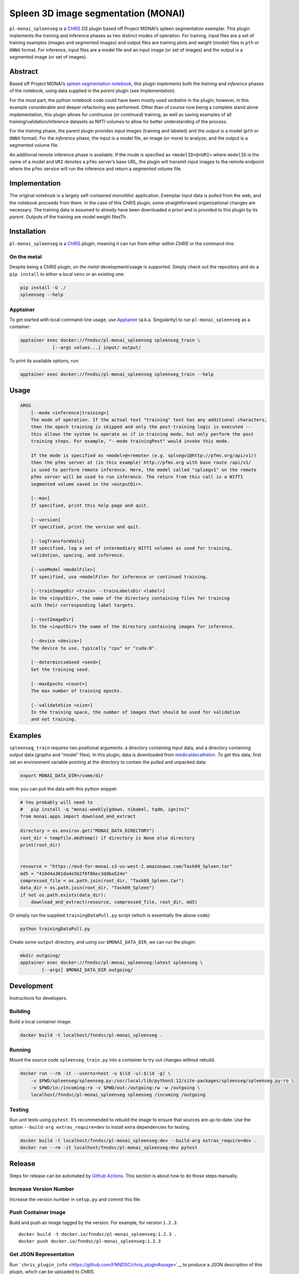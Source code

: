 Spleen 3D image segmentation (MONAI)
====================================

|Version| |MIT License| |ci|

``pl-monai_spleenseg`` is a `ChRIS <https://chrisproject.org/>`__ *DS*
plugin based off Project MONAI’s spleen segmentation exemplar. This
plugin implements the training and inference phases as two distinct
modes of operation. For training, input files are a set of training
examples (images and segmented images) and output files are training
plots and weight (model) files in ``pth`` or ``ONNX`` format. For
inference, input files are a model file and an input image (or set of
images) and the output is a segmented image (or set of images).

Abstract
--------

Based off Project MONAI’s `spleen segmentation
notebook <https://github.com/Project-MONAI/tutorials/blob/main/3d_segmentation/spleen_segmentation_3d.ipynb>`__,
this plugin implements both the *training* and *inference* phases of the
notebook, using data supplied in the *parent* plugin (see
Implementation).

For the most part, the python notebook code could have been mostly used
*verbatim* in the plugin; however, in this example considerable and
deeper refactoring was performed. Other than of course now being a
complete stand alone implementation, this plugin allows for *continuous*
(or *continued*) training, as well as saving examples of all
training/validation/inference datasets as NIfTI volumes to allow for
better understanding of the process.

For the *training* phase, the parent plugin provides input images
(training and labeled) and the output is a model (``pth`` or ``ONNX``
format). For the *inference* phase, the input is a model file, an image
(or more) to analyze, and the output is a segmented volume file.

An additional remote inference phase is available. If the mode is
specified as ``<modelID>@<URI>`` where ``modelID`` is the name of a
model and ``URI`` denotes a ``pfms`` server’s base URL, the plugin will
transmit input images to the remote endpoint where the ``pfms`` service
will run the inference and return a segmented volume file.

Implementation
--------------

The original notebook is a largely self-contained *monolithic*
application. Exemplar input data is pulled from the web, and the
notebook proceeds from there. In the case of this ChRIS plugin, some
straightforward organizational changes are necessary. The training data
is assumed to already have been downloaded *a priori* and is provided to
this plugin by its *parent*. Outputs of the training are model weight
filesTh.

Installation
------------

``pl-monai_spleenseg`` is a `ChRIS <https://chrisproject.org/>`__
*plugin*, meaning it can run from either within *ChRIS* or the
command-line.

On the metal
~~~~~~~~~~~~

Despite being a ChRIS plugin, *on the metal* development/usage is
supported. Simply check out the repository and do a ``pip install`` to
either a local ``venv`` or an existing one:

.. code:: bash

   pip install -U ./
   spleenseg --help

Apptainer
~~~~~~~~~

To get started with local command-line usage, use
`Apptainer <https://apptainer.org/>`__ (a.k.a. Singularity) to run
``pl-monai_spleenseg`` as a container:

.. code:: shell

   apptainer exec docker://fnndsc/pl-monai_spleenseg spleenseg_train \
               [--args values...] input/ output/

To print its available options, run:

.. code:: shell

   apptainer exec docker://fnndsc/pl-monai_spleenseg spleenseg_train --help

Usage
-----

.. code:: html

       ARGS
           [--mode <inference|training>]
           The mode of operation. If the actual text "training" text has any additional characters,
           then the epoch training is skipped and only the post-training logic is executed --
           this allows the system to operate as if in training mode, but only perform the post
           training steps. For example, "--mode trainingPost" would invoke this mode.

           If the mode is specified as <model>@<remote> (e.g. splsegv1@http://pfms.org/api/v1/)
           then the pfms server at (in this example) http://pfms.org with base route /api/v1/
           is used to perform remote inference. Here, the model called "splsegv1" on the remote
           pfms server will be used to run inference. The return from this call is a NIfTI
           segmented volume saved in the <outputDir>.

           [--man]
           If specified, print this help page and quit.

           [--version]
           If specified, print the version and quit.

           [--logTransformVols]
           If specified, log a set of intermediary NIfTI volumes as used for training,
           validation, spacing, and inference.

           [--useModel <modelFile>]
           If specified, use <modelFile> for inference or continued training.

           [--trainImageDir <train> --trainLabelsDir <label>]
           In the <inputDir>, the name of the directory containing files for training
           with their corresponding label targets.

           [--testImageDir]
           In the <inputDir> the name of the directory containing images for inference.

           [--device <device>]
           The device to use, typically "cpu" or "cuda:0".

           [--determinismSeed <seed>]
           Set the training seed.

           [--maxEpochs <count>]
           The max number of training epochs.

           [--validateSize <size>]
           In the training space, the number of images that should be used for validation
           and not training.

Examples
--------

``spleenseg_train`` requires two positional arguments: a directory
containing input data, and a directory containing output data (graphs
and “model” files). In this plugin, data is downloaded from
`medicaldecathelon <http://medicaldecathelon.com>`__. To get this data,
first set an environment variable pointing at the directory to contain
the pulled and unpacked data:

.. code:: bash

   export MONAI_DATA_DIR=/some/dir

now, you can pull the data with this python snippet:

.. code:: python

   # You probably will need to
   #   pip install -q "monai-weekly[gdown, nibabel, tqdm, ignite]"
   from monai.apps import download_and_extract

   directory = os.environ.get("MONAI_DATA_DIRECTORY")
   root_dir = tempfile.mkdtemp() if directory is None else directory
   print(root_dir)


   resource = "https://msd-for-monai.s3-us-west-2.amazonaws.com/Task09_Spleen.tar"
   md5 = "410d4a301da4e5b2f6f86ec3ddba524e"
   compressed_file = os.path.join(root_dir, "Task09_Spleen.tar")
   data_dir = os.path.join(root_dir, "Task09_Spleen")
   if not os.path.exists(data_dir):
       download_and_extract(resource, compressed_file, root_dir, md5)

Or simply run the supplied ``trainingDataPull.py`` script (which is
essentially the above code):

.. code:: bash

   python trainingDataPull.py

Create some ``output`` directory, and using our ``$MONAI_DATA_DIR``, we
can run the plugin:

.. code:: shell

   mkdir outgoing/
   apptainer exec docker://fnndsc/pl-monai_spleenseg:latest spleenseg \
           [--args] $MONAI_DATA_DIR outgoing/

Development
-----------

Instructions for developers.

Building
~~~~~~~~

Build a local container image:

.. code:: shell

   docker build -t localhost/fnndsc/pl-monai_spleenseg .

Running
~~~~~~~

Mount the source code ``spleenseg_train.py`` into a container to try out
changes without rebuild.

.. code:: shell

   docker run --rm -it --userns=host -u $(id -u):$(id -g) \
       -v $PWD/spleenseg/spleenseg.py:/usr/local/lib/python3.12/site-packages/spleenseg/spleenseg.py:ro \
       -v $PWD/in:/incoming:ro -v $PWD/out:/outgoing:rw -w /outgoing \
       localhost/fnndsc/pl-monai_spleenseg spleenseg /incoming /outgoing

Testing
~~~~~~~

Run unit tests using ``pytest``. It’s recommended to rebuild the image
to ensure that sources are up-to-date. Use the option
``--build-arg extras_require=dev`` to install extra dependencies for
testing.

.. code:: shell

   docker build -t localhost/fnndsc/pl-monai_spleenseg:dev --build-arg extras_require=dev .
   docker run --rm -it localhost/fnndsc/pl-monai_spleenseg:dev pytest

Release
-------

Steps for release can be automated by `Github
Actions <.github/workflows/ci.yml>`__. This section is about how to do
those steps manually.

Increase Version Number
~~~~~~~~~~~~~~~~~~~~~~~

Increase the version number in ``setup.py`` and commit this file.

Push Container Image
~~~~~~~~~~~~~~~~~~~~

Build and push an image tagged by the version. For example, for version
``1.2.3``:

::

   docker build -t docker.io/fnndsc/pl-monai_spleenseg:1.2.3 .
   docker push docker.io/fnndsc/pl-monai_spleenseg:1.2.3

Get JSON Representation
~~~~~~~~~~~~~~~~~~~~~~~

Run
```chris_plugin_info`` <https://github.com/FNNDSC/chris_plugin#usage>`__
to produce a JSON description of this plugin, which can be uploaded to
*ChRIS*.

.. code:: shell

   docker run --rm docker.io/fnndsc/pl-monai_spleenseg:1.2.3 chris_plugin_info \
               -d docker.io/fnndsc/pl-monai_spleenseg:1.2.3 > chris_plugin_info.json

Intructions on how to upload the plugin to *ChRIS* can be found here:
https://chrisproject.org/docs/tutorials/upload_plugin

*-30-*

.. |Version| image:: https://img.shields.io/docker/v/fnndsc/pl-monai_spleenseg?sort=semver
   :target: https://hub.docker.com/r/fnndsc/pl-monai_spleenseg
.. |MIT License| image:: https://img.shields.io/github/license/fnndsc/pl-monai_spleenseg
   :target: https://github.com/FNNDSC/pl-monai_spleenseg/blob/main/LICENSE
.. |ci| image:: https://github.com/FNNDSC/pl-monai_spleenseg/actions/workflows/ci.yml/badge.svg
   :target: https://github.com/FNNDSC/pl-monai_spleenseg/actions/workflows/ci.yml
